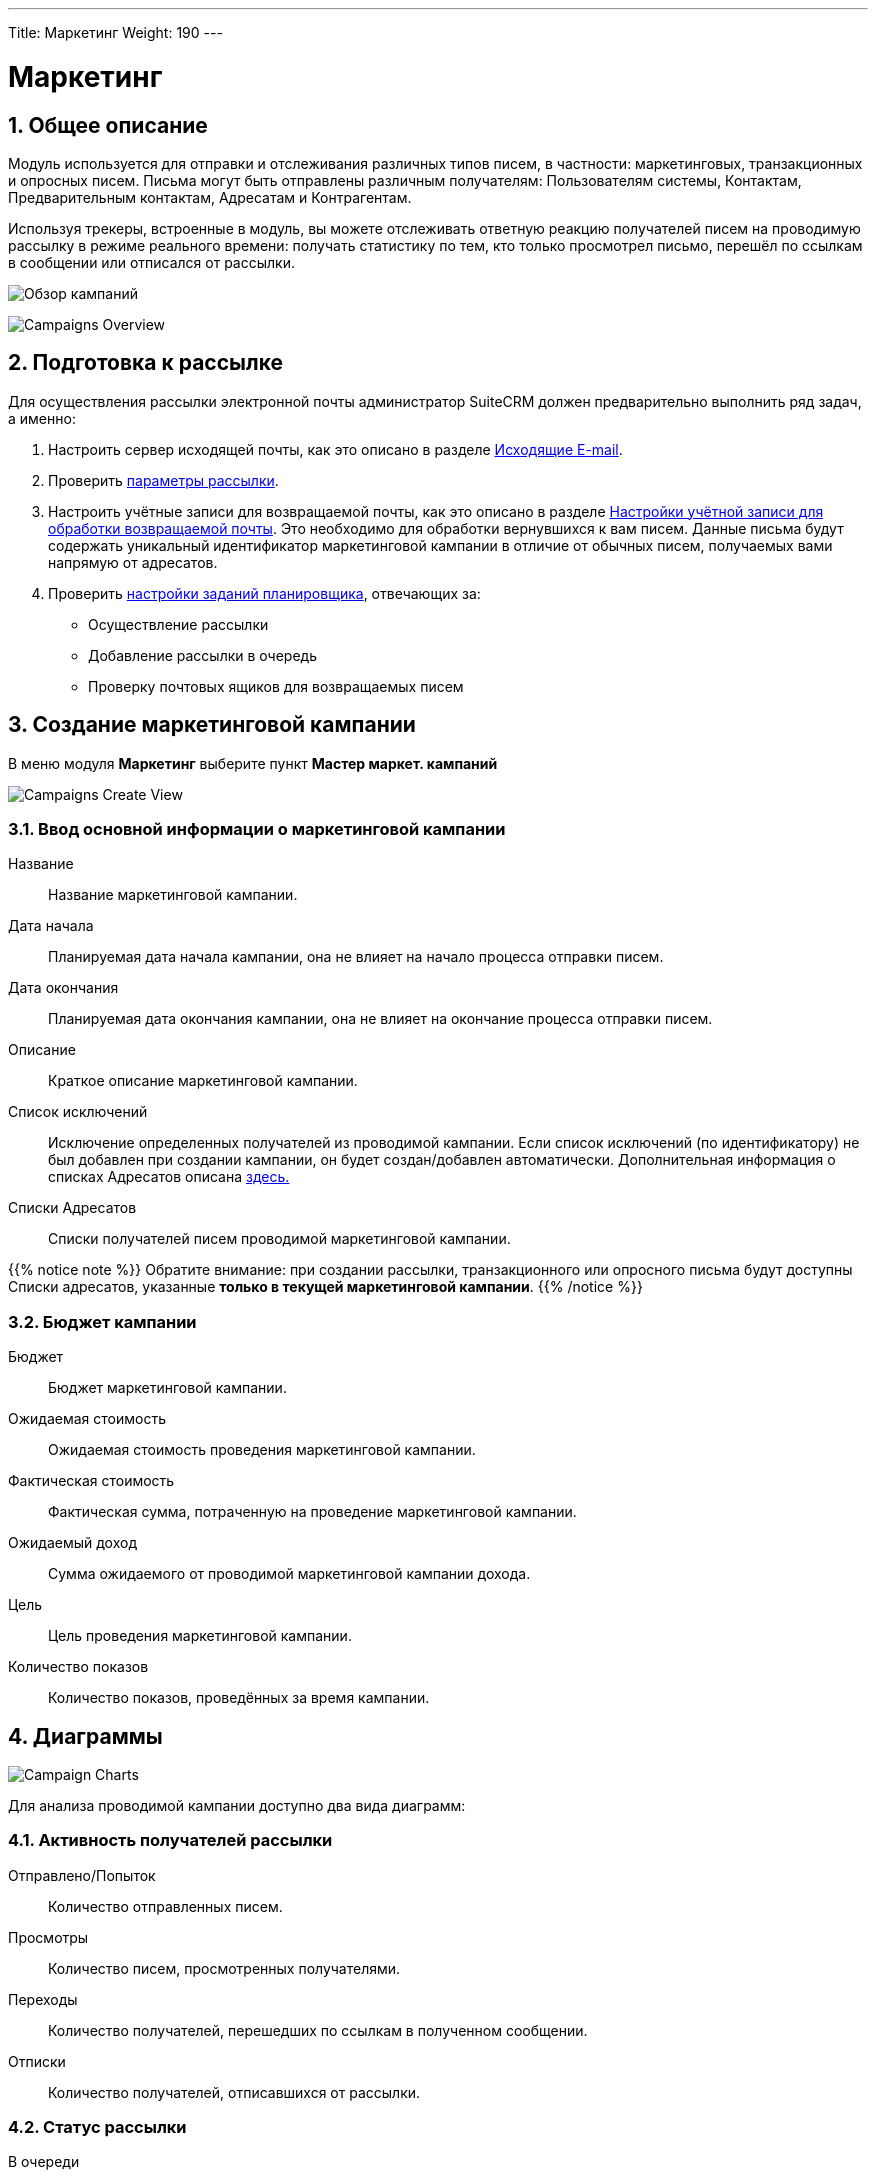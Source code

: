 ---
Title: Маркетинг
Weight: 190
---
////
:author: likhobory
:email: likhobory@mail.ru


:experimental:   

//:imagesdir: /images/ru/8.x/user/modules/campaigns

ifdef::env-github[:imagesdir: ../../../static/images/ru/8.x/user/modules/campaigns

:btn: btn:

ifdef::env-github[:btn:]
////
:sectnums:
:sectnumlevels: 2

:experimental:  
:btn: btn:

:imagesdir: /images/en/8.x/user/modules/campaigns/

= Маркетинг

== Общее описание

Модуль используется для отправки и отслеживания различных типов писем, в частности: маркетинговых, транзакционных и опросных писем. Письма могут быть отправлены различным получателям: Пользователям системы, Контактам, Предварительным контактам, Адресатам и Контрагентам.

Используя трекеры, встроенные в модуль, вы можете отслеживать  ответную реакцию получателей писем на проводимую рассылку в режиме реального времени: получать статистику по тем, кто только просмотрел письмо, перешёл по ссылкам в сообщении или отписался от рассылки.

image:8-9-campaigns-overview.gif[Обзор кампаний]

image:8-9-campaigns-overview.gif[Campaigns Overview]


== Подготовка к рассылке

Для осуществления рассылки электронной почты администратор SuiteCRM должен предварительно выполнить ряд задач, а именно:

 .	Настроить сервер исходящей почты, как это описано в разделе 
link:../../../admin/administration-panel/emails/email/#_исходящие_e_mail[Исходящие E-mail].
 .	Проверить <<Параметры рассылки,параметры рассылки>>.
 .	Настроить учётные записи для возвращаемой почты, как это описано в разделе 
link:../../../admin/administration-panel/emails/email/#_настройки_учётной_записи_для_обработки_возвращаемой_почты[Настройки учётной записи для обработки возвращаемой почты]. Это необходимо для обработки вернувшихся к вам писем. Данные письма будут содержать уникальный идентификатор маркетинговой кампании в отличие от обычных писем, получаемых вами напрямую от адресатов. 
 .	Проверить 
 link:../../../admin/administration-panel/system/#_настройка_заданий_планировщика[настройки заданий планировщика], отвечающих за:
* Осуществление рассылки
* Добавление рассылки в очередь
* Проверку почтовых ящиков для возвращаемых писем


== Создание маркетинговой кампании

В меню модуля *Маркетинг* выберите пункт *Мастер маркет. кампаний*

image:Campaign-Edit.png[Campaigns Create View]

=== Ввод основной информации о маркетинговой кампании

Название:: 
Название маркетинговой кампании. 

Дата начала:: 
Планируемая дата начала кампании, она не влияет на начало процесса отправки писем.

Дата окончания::
Планируемая дата окончания кампании, она не влияет на окончание процесса отправки писем.

Описание:: 
Краткое описание маркетинговой кампании.

Список исключений:: 
Исключение определенных получателей из проводимой кампании. Если список исключений (по идентификатору) не был добавлен при создании кампании, он будет создан/добавлен автоматически. Дополнительная информация о списках Адресатов описана
link:../../../../user/core-modules//target-lists/#_target_list_types[здесь.]

Списки Адресатов:: 
Списки получателей писем проводимой маркетинговой кампании.

{{% notice note %}}
Обратите внимание: при создании рассылки, транзакционного или опросного письма будут доступны Списки адресатов, указанные *только в текущей маркетинговой кампании*.
{{% /notice %}}

=== Бюджет кампании

Бюджет:: 
Бюджет маркетинговой кампании.

Ожидаемая стоимость:: 
Ожидаемая стоимость проведения маркетинговой кампании.

Фактическая стоимость:: 
Фактическая сумма, потраченную на проведение  маркетинговой кампании.

Ожидаемый доход:: 
Сумма ожидаемого от проводимой маркетинговой кампании дохода.
 
Цель:: 
Цель проведения маркетинговой кампании.

Количество показов:: 
Количество показов, проведённых за время  кампании. 

== Диаграммы

image:Campaign-Charts.png[Campaign Charts]

Для анализа проводимой кампании доступно два вида диаграмм:

=== Активность получателей рассылки

Отправлено/Попыток:: 
Количество отправленных писем.

Просмотры:: 
Количество писем, просмотренных получателями.

Переходы:: 
Количество получателей, перешедших по ссылкам в полученном сообщении.

Отписки:: 
Количество получателей, отписавшихся от рассылки.


=== Статус рассылки

В очереди:: 
Количество писем, находящихся в очереди на отправку

Отправлено/Попыток:: 
Количество отправленных писем.

Исключённых/заблокированных:: 
Количество получателей, исключённых или отписавшихся от рассылки.

Возвращённых (неверный адрес):: 
Количество возвращённых сообщений по причине указания неверного электронного адреса.

Возвращённых (другое):: 
Количество сообщений, возвращённых по другим причинам, например, дублирование электронного адреса.


== Действия маркетинговой кампании

После ввода основной информации о маркетинговой кампании
можно выполнить следующие действия:

image:Campaign-Actions-Table.png[Campaigns Actions Table]

Новая рассылка:: 
Создание стандартной маркетинговой рассылки; для этой рассылки необходима ссылка отписки в тексте письма. Детальная информация о добавлении ссылки отписки находится <<Трекер отписки от рассылки,здесь>>.

Новое транзакционное письмо:: 
Создание транзакционного электронного письма; такое письмо *НЕ ДОЛЖНО* иметь ссылку отписки в тексте.

Новое опросное письмо:: 
Создание маркетинговой рассылки по электронной почте опросного типа; для этой рассылки также необходима ссылка отписки в тексте письма.

Новый опрос:: 
Создание нового Опроса.


== Создание рассылки

image:create-email-marketing-demo.gif[Create Email Marketing]

Форма рассылки содержит следующий перечень полей:

Статус рассылки::


* *Черновик* 
** В этом статусе рассылка не будет начата, вне зависимости от значения в поле *Запланированная дата рассылки*.
** Рассылка может быть отредактирована *ТОЛЬКО* в статусе *Черновик*.
** Тестовая рассылка может быть начата *ТОЛЬКО* в статусе *Черновик*.

* *Запланирована* 
** В этом статусе рассылка осуществляется в пакетном режиме (партиями писем), начиная с даты, указанной  в поле *Запланированная дата рассылки*. 
Количество писем в партии зависит от значения параметра *Количество обрабатываемых/отправляемых писем в партии*, который настраивается Администратором системы.
** Этот статус рассылка получает после нажатия на кнопку {btn}[Запланировать].
** Чтобы вернуть рассылку  в статус *Черновик*, нажмите кнопку {btn}[Отменить запланированную рассылку], этого нельзя будет сделать, если рассылка уже началась.

* *Ожидание отправки* 
** Если рассылка находится в статусе *Запланирована*, а *Запланированная дата рассылки* уже наступила, рассылка  будет отображаться как ожидающая отправки и начнётся при следующем запуске планировщика.
** В этом статусе нельзя отменить запланированную рассылку, её можно только прервать, нажав на кнопку {btn}[Прервать].

* *Отправка* 
** Этот статус будет отображаться, если рассылка находится в очереди на отправку или процесс отправки уже начался.
** В этом статусе нельзя отменить запланированную рассылку, её можно только прервать, нажав на кнопку {btn}[Прервать].

* *Завершена* 
** Этот статус будет отображаться по завершении рассылки.

* *Прервана* 
** Этот статус будет отображаться, если рассылка была прервана в процессе отправки.


Статус размещения в очереди::

* *Ещё не размещалась*
 ** Этот статус будет отображаться, если рассылка ещё не размещалась в очереди на отправку.
 
* *В процессе размещения*
** Этот статус будет отображаться в процессе размещения рассылки в очередь на отправку.
** Рассылка осуществляется партиями, количество писем в партии зависит от значения параметра *Количество обрабатываемых/отправляемых писем в партии*, который настраивается Администратором системы.

* *Размещение завершено*
** Этот статус будет отображаться, когда все письма рассылки будут поставлены в очередь на отправку.

** {{% notice note %}}
После завершения  размещения писем в очереди , сама отправка может быть ещё не завершена.
{{% /notice %}}




С адреса:: 
* Адрес исходящей почты, с которого будет осуществляться рассылка.

Списки адресатов:: 
* Списки адресатов, которым будет осуществляться рассылка.

Запланированная дата рассылки:: 
* Запланированная дата/время начала процесса рассылки.

Используемые трекеры:: 
* Добавление трекеров в рассылку.

* {{% notice note %}}
Если трекеры отключены в панели Администратора, вы *не можете* включить их в создаваемой рассылке.
{{% /notice %}}

Детальная информация о трекерах находится
<<URL трекера,здесь>>.



Обработка дубликатов::

* *Предотвращение отправки писем дублирующимся получателям*
** Предотвращение отправки нескольких писем одному и тому же получателю, если он присутствует в нескольких Списках адресатов.

* *Предотвращение отправки писем на дублирующийся адрес электронной почты*
** Предотвращение отправки нескольких писем на один и тот же адрес электронной почты.
** Если разные получатели имеют одинаковый адрес электронной почты,
система отправит сообщение только в одному получателю, отправка писем другим получателям будет заблокирована.

== Работа с текстом письма
=== Выбор шаблона электронного письма

Для быстрого создания содержания рассылаемых писем воспользуйтесь кнопкой {btn}[Выбрать шаблон].

Если необходимо создать новый шаблон письма - воспользуйтесь модулем *Шаблоны писем*, где можно создать шаблон с нуля или сделать новый на основе существующего. ??

=== Использование трекеров

Трекеры используются для отслеживания ответной реакции адресатов на рассылку.
URL-адрес трекера можно использовать для вставки ссылки на веб-сайт вашей 
организации или прямой ссылки на новый продукт, который вы запустили.
Для каждой ссылки и адресата система создаёт уникальный ключ. Когда получатели открывают письма и кликают на содержащихся в нём ссылках, SuiteCRM отслеживает активность каждого из них, используя уникальные ключи, содержащиеся в ссылках.

Собранную информацию можно просматривать как в общем виде, на графиках, так и более детально, в субпанелях проводимой кампании.

image:track_recipient_activity.gif[Recipient Activity]

Для использования трекеров включите соответствующий параметр в разделе
*Параметры рассылки E-mail* панели Администратора.


==== Создание трекера

Для создания трекера в тексте письма выделите необходимый фрагмент текста, на панели инструментов текстового редактора нажмите кнопку  ??? и введите текст создаваемой гиперссылки

image:Tracker.gif[Tracker Link]

=== Ссылка отписки от рассылки

Ссылка отписки от рассылки позволяет получателям отписаться от получения последующих сообщений.

Для создания ссылки на панели инструментов нажмите кнопку  ??? ,
 что сразу создаст необходимую ссылку в месте расположения курсора.
Для редактирования текста ссылки воспользуйтесь кнопкой ???


image:Unsubscribe-Icon.png[Unsubscribe Icon]


{{% notice note %}}
Рассылки и опросные письма в обязательном порядке должны содержать
ссылку отписки от рассылки.
{{% /notice %}}

== Действия при настройке рассылки

=== Выполнение тестовой рассылки

Перед выполнением рассылки рекомендуется выполнить тестовую рассылку и посмотреть, как различные почтовые клиенты будут отображать рассылаемые сообщения.

Тестовое электронное письмо может быть отправлено пользователям системы,
Адресатам, тип которых указан как *Тестовый* 
или по указанным адресам электронной почты.

image:send_test_entries_demo.gif[Send Test Email]

При работе получателей с тестовыми письмами в системе будет собираться статистика по просмотрам, переходам по ссылкам и т. д., которую можно просматривать на субпанелях кампании и диаграммах.


image:test-entries-demo.gif[Test Entries]

После отправки тестовых писем в верхней части окна системы появится предупреждающий баннер, сообщающий о том, что отображаемые данные являются тестовыми.

По умолчанию может быть отправлено до 50 тестовых писем. 
При необходимости вы можете изменить эту цифру, отредактировав 
значение параметра `test_email_limit` в файле `config.php`.


{{% notice note %}}
Тестовое письмо не может быть отправлено, 
если рассылка находится в статусе *Запланирована*.
{{% /notice %}}



=== Удаление информации о тестовой рассылке

Удаление тестовой информации может быть выполнено следующим образом :

* Принудительно, при нажатии кнопки {btn}[Удаление тестовых данных] в меню *Действия*.
* Если рассылка переведена в статус *Запланирована*.

=== Перевод рассылки в статус ЗАПЛАНИРОВАНА

При нажатии соответствующей кнопки письма текущей рассылки будут поставлены в очередь на отправку, но только после наступлении даты, 
указанной  в поле *Запланированная дата рассылки*.

Тестовая информация о рассылке (если таковая была) будет удалена из системы.

{{% notice warning %}}
Данные рассылки *не могут быть отредактированы*, 
если рассылка находится в статусе *Запланирована*.
{{% /notice %}}

=== Отмена запланированной рассылки

При нажатии на эту кнопку запланированной рассылке будет присвоен  статус *Черновик* и и она станет доступна для редактирования.

{{% notice warning %}}
Отмена запланированной рассылки может быть выполнена только 
*ДО* начала процесса отправки писем. +
Если процесс отправки писем уже был запущен - 
воспользуйтесь кнопкой прерывания рассылки.
{{% /notice %}}


=== Прерывание рассылки

При нажатии на кнопку {btn}[Прервать] процесс отправки писем текущей рассылки будет остановлен, все сообщения из очереди отправки текущей рассылки будут удалены.


== Диагностика маркетинговой кампании

=== Просмотр статуса маркетинговой кампании 

image:Status-Check-Widget.png[Status Check Widget]

==== Задания Планировщика

Панель отображает настроенные интервалы запуска трех заданий Планировщиков, связанных с письмами кампании.


Запуск рассылки:: Как часто будут рассылаться пакеты писем кампании.
Добавление рассылки в очередь:: Как часто письма кампании будут добавляться пакетами в очередь.
Запуск ночной проверки почтовых ящиков для возвращаемых писем:: Как часто будет выполняться проверка почтовых ящиков для возвращаемых писем кампании.

==== Возвращённые письма
Панель отображает заполнение почтового ящика для возвращаемых писем кампании.

{{% notice note %}}
Для просмотра возвращённых писем должны быть корректно настроены учётная запись для обработки возвращаемой почты и задание планировщика для проверки почтовых ящиков для возвращаемых писем.
{{% /notice %}}

==== Основные параметры рассылки 

Панель отображает <<Основные параметры рассылки,параметры рассылки>>, настроенные в панели Администратора.


=== Диаграммы маркетинговой кампании

Диаграммы отображают общую активность получателей текущей рассылки и статусы отправки писем рассылки. Детали описаны <<Диаграммы,выше>>.

== Субпанели маркетинговой кампании

В субпанелях отображается подробная информация по всем письмам текущей рассылки, сгруппированная по статусу писем.


== Параметры рассылки

Параметры рассылки настраиваются в разделе
*Параметры рассылки E-mail* панели Администратора.

image:Campaign-Email-Settings.png[Campaign Email Settings]

Доступны следующие настройки:

Количество одновременно обрабатываемых рассылок::
Максимальное количество одновременно обрабатываемых маркетинговых кампаний.

Количество писем, отправляемых одномоментно при пакетной рассылке:: 
Максимальное количество писем, отправляемых одномоментно 
при пакетной рассылке в рамках отдельной маркетинговой кампании.

Использовать трекеры::
Включение / отключение использования трекеров в маркетинговых кампаниях.

Расположение файла трекера маркетинговых кампаний::
Если SuiteCRM установлен на сервере, который доступен из интернета – оставьте настройки по умолчанию. Если система установлена на сервере, который расположен за файерволом – выберите параметр *Определено пользователем* и укажите в поле путь к внешнему веб-серверу. Создайте ссылку index.php (для обработки запросов трёх различных типов точек входа: campaign_trackerv2, removeme и image) и расположите её по указанному пути. Данная ссылка должна указывать на оригинальный файл index.php, расположенный в папке public/legacy.

Сохранять копии сообщений рассылки::
По умолчанию копии сообщений рассылок НЕ сохраняются. Сохраняется только шаблон сообщения и переменные, необходимые для воссоздания сообщений.
Если вы все же решите хранить копии сообщений рассылок, то учтите, что вся информация будет храниться в базе данных системы, что значительно увеличит её объём и снизит производительность. Поэтому не рекомендуется использовать данный параметр без явной необходимости.


